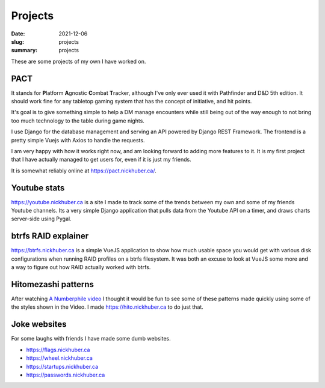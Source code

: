 Projects
=========

:date: 2021-12-06
:slug: projects
:summary: projects

These are some projects of my own I have worked on.

PACT
-----

It stands for **\ P**\ latform **\ A**\ gnostic **\ C**\ ombat **\ T**\ racker,
although I've only ever used it with Pathfinder and D&D 5th edition. It should
work fine for any tabletop gaming system that has the concept of initiative,
and hit points.

It's goal is to give something simple to help a DM manage encounters while
still being out of the way enough to not bring too much technology to the table
during game nights.

I use Django for the database management and serving an API powered by Django
REST Framework. The frontend is a pretty simple Vuejs with Axios to handle the
requests.

I am very happy with how it works right now, and am looking forward to adding
more features to it. It is my first project that I have actually managed to get
users for, even if it is just my friends.

It is somewhat reliably online at https://pact.nickhuber.ca/.

Youtube stats
--------------

https://youtube.nickhuber.ca is a site I made to track some of the trends
between my own and some of my friends Youtube channels. Its a very simple Django
application that pulls data from the Youtube API on a timer, and draws charts
server-side using Pygal.


btrfs RAID explainer
---------------------

https://btrfs.nickhuber.ca is a simple VueJS application to show how much usable
space you would get with various disk configurations when running RAID profiles
on a btrfs filesystem. It was both an excuse to look at VueJS some more and a
way to figure out how RAID actually worked with btrfs.

Hitomezashi patterns
---------------------

After watching `A Numberphile video <https://youtu.be/JbfhzlMk2eY>`_ I thought
it would be fun to see some of these patterns made quickly using some of the
styles shown in the Video. I made https://hito.nickhuber.ca to do just that.


Joke websites
--------------

For some laughs with friends I have made some dumb websites.

- https://flags.nickhuber.ca
- https://wheel.nickhuber.ca
- https://startups.nickhuber.ca
- https://passwords.nickhuber.ca
